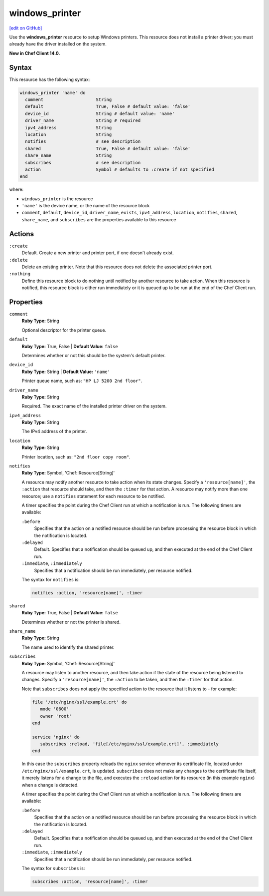 =====================================================
windows_printer
=====================================================
`[edit on GitHub] <https://github.com/chef/chef-web-docs/blob/master/chef_master/source/resource_windows_printer.rst>`__

Use the **windows_printer** resource to setup Windows printers. This resource does not install a printer driver; you must already have the driver installed on the system.

**New in Chef Client 14.0.**

Syntax
=====================================================
This resource has the following syntax:

.. code-block:: ruby

   windows_printer 'name' do
     comment                    String
     default                    True, False # default value: 'false'
     device_id                  String # default value: 'name'
     driver_name                String # required
     ipv4_address               String
     location                   String
     notifies                   # see description
     shared                     True, False # default value: 'false'
     share_name                 String
     subscribes                 # see description
     action                     Symbol # defaults to :create if not specified
   end

where:

* ``windows_printer`` is the resource
* ``'name'`` is the device name, or the name of the resource block
* ``comment``, ``default``, ``device_id``, ``driver_name``, ``exists``, ``ipv4_address``, ``location``, ``notifies``, ``shared``, ``share_name``, and ``subscribes`` are the properties available to this resource

Actions
=====================================================
``:create``
   Default. Create a new printer and printer port, if one doesn't already exist.
   
``:delete``
   Delete an existing printer. Note that this resource does not delete the associated printer port.
   
``:nothing``
   .. tag resources_common_actions_nothing

   Define this resource block to do nothing until notified by another resource to take action. When this resource is notified, this resource block is either run immediately or it is queued up to be run at the end of the Chef Client run.

   .. end_tag
   
Properties
=====================================================
``comment``
   **Ruby Type:** String
   
   Optional descriptor for the printer queue.

``default``
   **Ruby Type:** True, False | **Default Value:** ``false``
   
   Determines whether or not this should be the system's default printer.

``device_id``
   **Ruby Type:** String | **Default Value:** ``'name'``

   Printer queue name, such as: ``"HP LJ 5200 2nd floor"``.

``driver_name``
   **Ruby Type:** String
   
   Required. The exact name of the installed printer driver on the system.   

``ipv4_address``
   **Ruby Type:** String
   
   The IPv4 address of the printer.

``location``
   **Ruby Type:** String
   
   Printer location, such as: ``"2nd floor copy room"``. 
   
``notifies``
   **Ruby Type:** Symbol, 'Chef::Resource[String]'

   .. tag resources_common_notification_notifies

   A resource may notify another resource to take action when its state changes. Specify a ``'resource[name]'``, the ``:action`` that resource should take, and then the ``:timer`` for that action. A resource may notify more than one resource; use a ``notifies`` statement for each resource to be notified.

   .. end_tag

   .. tag resources_common_notification_timers

   A timer specifies the point during the Chef Client run at which a notification is run. The following timers are available:

   ``:before``
      Specifies that the action on a notified resource should be run before processing the resource block in which the notification is located.

   ``:delayed``
      Default. Specifies that a notification should be queued up, and then executed at the end of the Chef Client run.

   ``:immediate``, ``:immediately``
      Specifies that a notification should be run immediately, per resource notified.

   .. end_tag

   .. tag resources_common_notification_notifies_syntax

   The syntax for ``notifies`` is:

   .. code-block:: ruby

      notifies :action, 'resource[name]', :timer

   .. end_tag
   
``shared``
   **Ruby Type:** True, False | **Default Value:** ``false``
   
   Determines whether or not the printer is shared.

``share_name``
   **Ruby Type:** String
   
   The name used to identify the shared printer.
   
``subscribes``
   **Ruby Type:** Symbol, 'Chef::Resource[String]'

   .. tag resources_common_notification_subscribes

   A resource may listen to another resource, and then take action if the state of the resource being listened to changes. Specify a ``'resource[name]'``, the ``:action`` to be taken, and then the ``:timer`` for that action.

   Note that ``subscribes`` does not apply the specified action to the resource that it listens to - for example:

   .. code-block:: ruby

     file '/etc/nginx/ssl/example.crt' do
        mode '0600'
        owner 'root'
     end

     service 'nginx' do
        subscribes :reload, 'file[/etc/nginx/ssl/example.crt]', :immediately
     end

   In this case the ``subscribes`` property reloads the ``nginx`` service whenever its certificate file, located under ``/etc/nginx/ssl/example.crt``, is updated. ``subscribes`` does not make any changes to the certificate file itself, it merely listens for a change to the file, and executes the ``:reload`` action for its resource (in this example ``nginx``) when a change is detected.

   .. end_tag

   .. tag resources_common_notification_timers

   A timer specifies the point during the Chef Client run at which a notification is run. The following timers are available:

   ``:before``
      Specifies that the action on a notified resource should be run before processing the resource block in which the notification is located.

   ``:delayed``
      Default. Specifies that a notification should be queued up, and then executed at the end of the Chef Client run.

   ``:immediate``, ``:immediately``
      Specifies that a notification should be run immediately, per resource notified.

   .. end_tag

   .. tag resources_common_notification_subscribes_syntax

   The syntax for ``subscribes`` is:

   .. code-block:: ruby

      subscribes :action, 'resource[name]', :timer

   .. end_tag
